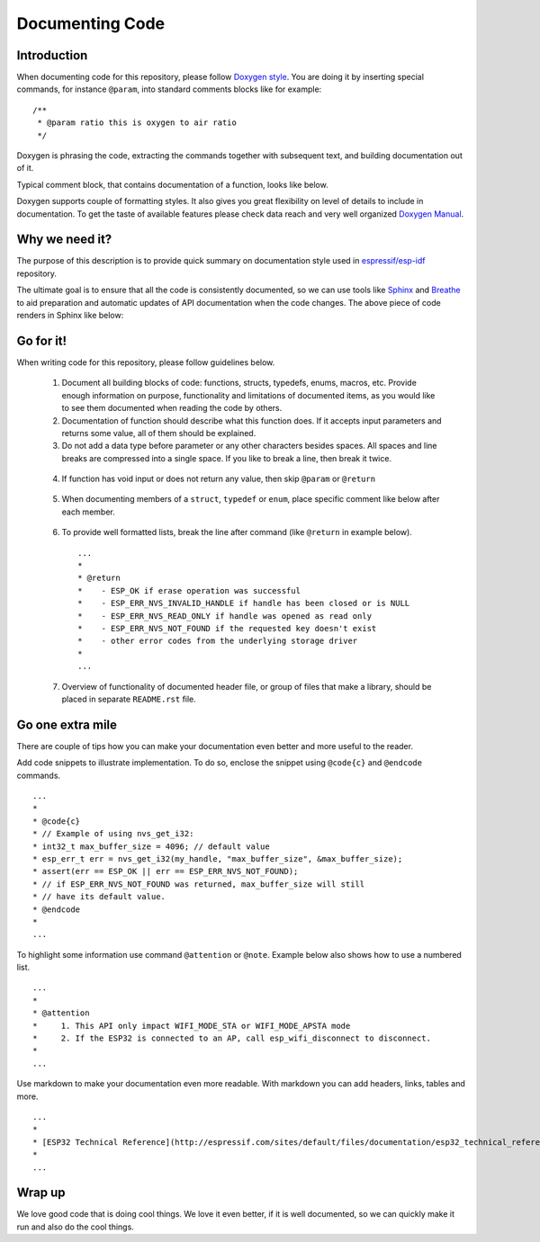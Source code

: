Documenting Code
================

Introduction
------------

When documenting code for this repository, please follow `Doxygen style <http://www.stack.nl/~dimitri/doxygen/manual/docblocks.html#specialblock>`_. You are doing it by inserting special commands, for instance ``@param``, into standard comments blocks like for example:

::

  /**
   * @param ratio this is oxygen to air ratio
   */

Doxygen is phrasing the code, extracting the commands together with subsequent text, and building documentation out of it.

Typical comment block, that contains documentation of a function, looks like below.

.. image:: _static/doc-code-documentation-inline.png
   :align: center
   :alt: Sample inline code documentation
 
Doxygen supports couple of formatting styles. It also gives you great flexibility on level of details to include in documentation. To get the taste of available features please check data reach and very well organized `Doxygen Manual <http://www.stack.nl/~dimitri/doxygen/manual/index.html>`_.

Why we need it?
---------------

The purpose of this description is to provide quick summary on documentation style used in `espressif/esp-idf <https://github.com/espressif/esp-idf>`_ repository. 

The ultimate goal is to ensure that all the code is consistently documented, so we can use tools like `Sphinx <http://www.sphinx-doc.org/>`_ and `Breathe <https://breathe.readthedocs.io/>`_ to aid preparation and automatic updates of API documentation when the code changes. The above piece of code renders in Sphinx like below:

.. image:: _static/doc-code-documentation-rendered.png
   :align: center
   :alt: Sample inline code after rendering

 
Go for it!
----------

When writing code for this repository, please follow guidelines below.

  1. Document all building blocks of code: functions, structs, typedefs, enums, macros, etc. Provide enough information on purpose, functionality and limitations of documented items, as you would like to see them documented when reading the code by others.

  2. Documentation of function should describe what this function does. If it accepts input parameters and returns some value, all of them should be explained.

  3. Do not add a data type before parameter or any other characters besides spaces. All spaces and line breaks are compressed into a single space. If you like to break a line, then break it twice.

    .. image:: _static/doc-code-function.png
       :align: center
       :alt: Sample function documented inline and after rendering

  4. If function has void input or does not return any value, then skip ``@param`` or ``@return``

    .. image:: _static/doc-code-void-function.png
       :align: center
       :alt: Sample void function documented inline and after rendering
 
  5. When documenting members of a ``struct``, ``typedef`` or ``enum``, place specific comment like below after each member.

    .. image:: _static/doc-code-member.png
       :align: center
       :alt: Sample of member documentation inline and after rendering
 
  6. To provide well formatted lists, break the line after command (like ``@return`` in example below).

    ::

      ...
      *
      * @return
      *    - ESP_OK if erase operation was successful
      *    - ESP_ERR_NVS_INVALID_HANDLE if handle has been closed or is NULL
      *    - ESP_ERR_NVS_READ_ONLY if handle was opened as read only
      *    - ESP_ERR_NVS_NOT_FOUND if the requested key doesn't exist
      *    - other error codes from the underlying storage driver
      *
      ...
 

  7. Overview of functionality of documented header file, or group of files that make a library, should be placed in separate ``README.rst`` file. 

Go one extra mile
-----------------

There are couple of tips how you can make your documentation even better and more useful to the reader.

Add code snippets to illustrate implementation. To do so, enclose the snippet using ``@code{c}`` and ``@endcode`` commands.

::

   ...
   *
   * @code{c}
   * // Example of using nvs_get_i32:
   * int32_t max_buffer_size = 4096; // default value
   * esp_err_t err = nvs_get_i32(my_handle, "max_buffer_size", &max_buffer_size);
   * assert(err == ESP_OK || err == ESP_ERR_NVS_NOT_FOUND);
   * // if ESP_ERR_NVS_NOT_FOUND was returned, max_buffer_size will still
   * // have its default value.
   * @endcode
   *
   ...

To highlight some information use command ``@attention`` or ``@note``. Example below also shows how to use a numbered list.

::

   ...
   *
   * @attention
   *     1. This API only impact WIFI_MODE_STA or WIFI_MODE_APSTA mode
   *     2. If the ESP32 is connected to an AP, call esp_wifi_disconnect to disconnect.
   *
   ...


Use markdown to make your documentation even more readable. With markdown you can add headers, links, tables and more.

::

   ...
   *
   * [ESP32 Technical Reference](http://espressif.com/sites/default/files/documentation/esp32_technical_reference_manual_en.pdf)
   *
   ...

Wrap up
-------

We love good code that is doing cool things. 
We love it even better, if it is well documented, so we can quickly make it run and also do the cool things.


